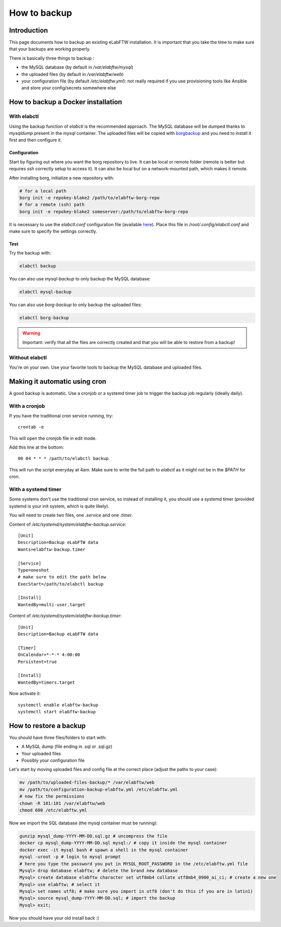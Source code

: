 .. _backup:

How to backup
=============

Introduction
------------

This page documents how to backup an existing eLabFTW installation. It is important that you take the time to make sure that your backups are working properly.

.. image:: img/didyoubackup.jpg

There is basically three things to backup :

* the MySQL database (by default in `/var/elabftw/mysql`)
* the uploaded files (by default in `/var/elabftw/web`)
* your configuration file (by default `/etc/elabftw.yml`): not really required if you use provisioning tools like Ansible and store your config/secrets somewhere else

How to backup a Docker installation
-----------------------------------

With elabctl
````````````

Using the backup function of `elabctl` is the recommended approach. The MySQL database will be dumped thanks to `mysqldump` present in the `mysql` container. The uploaded files will be copied with `borgbackup <https://www.borgbackup.org/>`_ and you need to install it first and then configure it.

Configuration
"""""""""""""

Start by figuring out where you want the borg repository to live. It can be local or remote folder (remote is better but requires ssh correctly setup to access it). It can also be local but on a network-mounted path, which makes it remote.

After installing borg, initialize a new repository with:

.. code-block:: bash

   # for a local path
   borg init -e repokey-blake2 /path/to/elabftw-borg-repo
   # for a remote (ssh) path
   borg init -e repokey-blake2 someserver:/path/to/elabftw-borg-repo

It is necessary to use the `elabctl.conf` configuration file (available `here <https://raw.githubusercontent.com/elabftw/elabctl/master/elabctl.conf>`_). Place this file in `/root/.config/elabctl.conf` and make sure to specify the settings correctly.

Test
""""

Try the backup with:

.. code-block:: bash

    elabctl backup

You can also use `mysql-backup` to only backup the MySQL database:

.. code-block:: bash

    elabctl mysql-backup

You can also use `borg-backup` to only backup the uploaded files:

.. code-block:: bash

    elabctl borg-backup

.. warning::

    Important: verify that all the files are correctly created and that you will be able to restore from a backup!

Without elabctl
```````````````

You're on your own. Use your favorite tools to backup the MySQL database and uploaded files.

Making it automatic using cron
------------------------------

A good backup is automatic. Use a cronjob or a systemd timer job to trigger the backup job regularly (ideally daily).

With a cronjob
``````````````

If you have the traditional cron service running, try::

    crontab -e

This will open the cronjob file in edit mode.

Add this line at the bottom::

    00 04 * * * /path/to/elabctl backup

This will run the script everyday at 4am. Make sure to write the full path to `elabctl` as it might not be in the `$PATH` for cron.

With a systemd timer
````````````````````

Some systems don't use the traditional cron service, so instead of installing it, you should use a systemd timer (provided systemd is your init system, which is quite likely).

You will need to create two files, one `.service` and one `.timer`.

Content of `/etc/systemd/system/elabftw-backup.service`::

    [Unit]
    Description=Backup eLabFTW data
    Wants=elabftw-backup.timer

    [Service]
    Type=oneshot
    # make sure to edit the path below
    ExecStart=/path/to/elabctl backup

    [Install]
    WantedBy=multi-user.target

Content of `/etc/systemd/system/elabftw-backup.timer`::

    [Unit]
    Description=Backup eLabFTW data

    [Timer]
    OnCalendar=*-*-* 4:00:00
    Persistent=true

    [Install]
    WantedBy=timers.target

Now activate it::

    systemctl enable elabftw-backup
    systemctl start elabftw-backup


How to restore a backup
-----------------------

You should have three files/folders to start with:

* A MySQL dump (file ending in .sql or .sql.gz)
* Your uploaded files
* Possibly your configuration file

Let's start by moving uploaded files and config file at the correct place (adjust the paths to your case):

.. code-block:: bash

    mv /path/to/uploaded-files-backup/* /var/elabftw/web
    mv /path/to/configuration-backup-elabftw.yml /etc/elabftw.yml
    # now fix the permissions
    chown -R 101:101 /var/elabftw/web
    chmod 600 /etc/elabftw.yml

Now we import the SQL database (the mysql container must be running):

.. code-block:: bash

    gunzip mysql_dump-YYYY-MM-DD.sql.gz # uncompress the file
    docker cp mysql_dump-YYYY-MM-DD.sql mysql:/ # copy it inside the mysql container
    docker exec -it mysql bash # spawn a shell in the mysql container
    mysql -uroot -p # login to mysql prompt
    # here you type the password you put in MYSQL_ROOT_PASSWORD in the /etc/elabftw.yml file
    Mysql> drop database elabftw; # delete the brand new database
    Mysql> create database elabftw character set utf8mb4 collate utf8mb4_0900_ai_ci; # create a new one
    Mysql> use elabftw; # select it
    Mysql> set names utf8; # make sure you import in utf8 (don't do this if you are in latin1)
    Mysql> source mysql_dump-YYYY-MM-DD.sql; # import the backup
    Mysql> exit;

Now you should have your old install back :)
